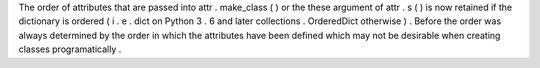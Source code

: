 The
order
of
attributes
that
are
passed
into
attr
.
make_class
(
)
or
the
these
argument
of
attr
.
s
(
)
is
now
retained
if
the
dictionary
is
ordered
(
i
.
e
.
dict
on
Python
3
.
6
and
later
collections
.
OrderedDict
otherwise
)
.
Before
the
order
was
always
determined
by
the
order
in
which
the
attributes
have
been
defined
which
may
not
be
desirable
when
creating
classes
programatically
.
